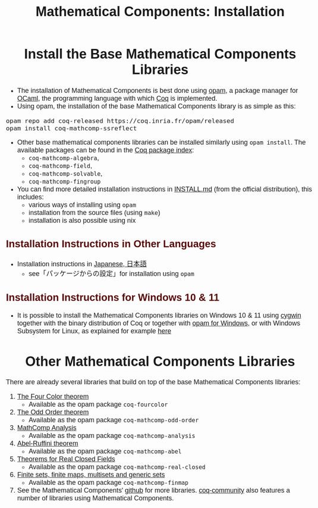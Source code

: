 #+TITLE: Mathematical Components: Installation
#+OPTIONS: toc:nil
#+OPTIONS: ^:nil
#+OPTIONS: html-postamble:nil
#+OPTIONS: num:nil
#+HTML_HEAD: <meta http-equiv="Content-Type" content="text/html; charset=utf-8">
#+HTML_HEAD: <style type="text/css"> body {font-family: Arial, Helvetica; margin-left: 5em; font-size: large;} </style>
#+HTML_HEAD: <style type="text/css"> h1 {margin-left: 0em; padding: 0px; text-align: center} </style>
#+HTML_HEAD: <style type="text/css"> h2 {margin-left: 0em; padding: 0px; color: #580909} </style>
#+HTML_HEAD: <style type="text/css"> h3 {margin-left: 1em; padding: 0px; color: #C05001;} </style>
#+HTML_HEAD: <style type="text/css"> body { max-width: 1100px; width: 100% - 30px; margin-left: 30px; }</style>

* Install the Base Mathematical Components Libraries

- The installation of Mathematical Components is best done using [[https://opam.ocaml.org/][opam]],
  a package manager for [[https://ocaml.org/][OCaml]], the programming language with which [[https://coq.inria.fr/][Coq]]
  is implemented.
- Using opam, the installation of the base Mathematical Components
  library is as simple as this:

#+BEGIN_SRC
opam repo add coq-released https://coq.inria.fr/opam/released
opam install coq-mathcomp-ssreflect
#+END_SRC

- Other base mathematical components libraries can be installed
  similarly using ~opam install~. The available packages can be found
  in the [[https://coq.inria.fr/opam/www/][Coq package index]]:
  + ~coq-mathcomp-algebra~,
  + ~coq-mathcomp-field~,
  + ~coq-mathcomp-solvable~,
  + ~coq-mathcomp-fingroup~

- You can find more detailed installation instructions in [[https://github.com/math-comp/math-comp/blob/master/INSTALL.md][INSTALL.md]]
  (from the official distribution), this includes:
  + various ways of installing using ~opam~
  + installation from the source files (using ~make~)
  + installation is also possible using nix

** Installation Instructions in Other Languages

- Installation instructions in [[https://staff.aist.go.jp/reynald.affeldt/ssrcoq/install.html][Japanese, 日本語]]
  + see「パッケージからの設定」for installation using ~opam~

** Installation Instructions for Windows 10 & 11

- It is possible to install the Mathematical Components libraries on
  Windows 10 & 11 using [[https://www.cygwin.com/][cygwin]] together with the binary distribution of Coq
  or together with [[https://fdopen.github.io/opam-repository-mingw/installation/][opam for Windows]], or with Windows Subsystem for
  Linux, as explained for example [[https://github.com/affeldt-aist/mathcomp-install/blob/master/install-windows-en.org][here]]

* Other Mathematical Components Libraries

There are already several libraries that build on top of the base
Mathematical Components libraries:

1. [[https://github.com/math-comp/fourcolor][The Four Color theorem]]
   - Available as the opam package ~coq-fourcolor~
2. [[https://github.com/math-comp/odd-order][The Odd Order theorem]]
   - Available as the opam package ~coq-mathcomp-odd-order~
3. [[https://github.com/math-comp/analysis][MathComp Analysis]]
   - Available as the opam package ~coq-mathcomp-analysis~
4. [[https://github.com/math-comp/Abel][Abel-Ruffini theorem]]
   - Available as the opam package ~coq-mathcomp-abel~
5. [[https://github.com/math-comp/real-closed][Theorems for Real Closed Fields]]
   - Available as the opam package ~coq-mathcomp-real-closed~
6. [[https://github.com/math-comp/finmap][Finite sets, finite maps, multisets and generic sets]]
   - Available as the opam package ~coq-mathcomp-finmap~
7. See the Mathematical Components' [[https://github.com/math-comp][github]] for more libraries.
   [[https://github.com/coq-community][coq-community]] also features a number of libraries using Mathematical Components.

